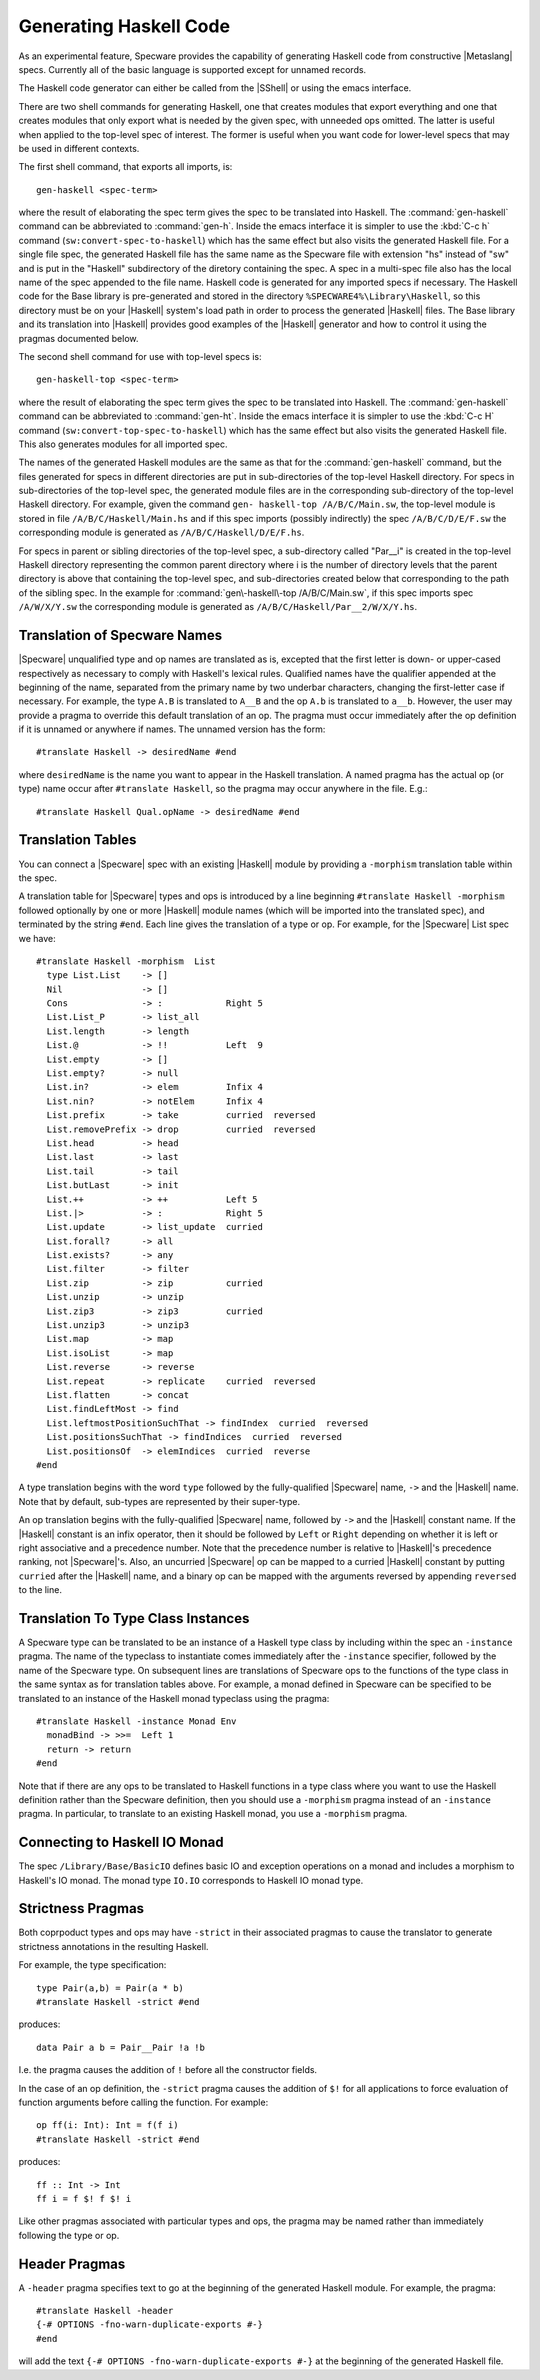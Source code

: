 


Generating Haskell Code
#######################

As an experimental feature, Specware provides the capability of
generating Haskell code from constructive |Metaslang| specs. Currently
all of the basic language is supported except for unnamed records.

The Haskell code generator can either be called from the |SShell| or
using the emacs interface.

There are two shell commands for generating Haskell, one that creates
modules that export everything and one that creates modules that only
export what is needed by the given spec, with unneeded ops omitted.
The latter is useful when applied to the top-level spec of interest.
The former is useful when you want code for lower-level specs that may
be used in different contexts.

.. index::
   pair: shell-command; gen-haskell

The first shell command, that exports all imports, is::

   gen-haskell <spec-term>
   
where the result of elaborating the spec term gives the spec to be
translated into Haskell. The :command:`gen-haskell` command can be
abbreviated to :command:`gen-h`. Inside the emacs interface it is simpler
to use the :kbd:`C-c h` command (``sw:convert-spec-to-haskell``)
which has the same effect but also visits the generated Haskell file.
For a single file spec, the generated Haskell file has the same name
as the Specware file with extension "hs" instead of "sw" and is put in
the "Haskell" subdirectory of the diretory containing the spec. A spec
in a multi-spec file also has the local name of the spec appended to
the file name. Haskell code is generated for any imported specs if
necessary. The Haskell code for the Base library is pre-generated and
stored in the directory ``%SPECWARE4%\Library\Haskell``, so this
directory must be on your |Haskell| system's load path in order to
process the generated |Haskell| files. The Base library and its
translation into |Haskell| provides good examples of the |Haskell|
generator and how to control it using the pragmas documented below.

.. index::
   pair: shell-command; gen-haskell-top

The second shell command for use with top-level specs is::

   gen-haskell-top <spec-term>
   
where the result of elaborating the spec term gives the spec to be
translated into Haskell. The :command:`gen-haskell` command can be
abbreviated to :command:`gen-ht`. Inside the emacs interface it is simpler
to use the :kbd:`C-c H` command (``sw:convert-top-spec-to-haskell``)
which has the same effect but also visits the generated Haskell file.
This also generates modules for all imported spec.

The names of the generated Haskell modules are the same as that for
the :command:`gen-haskell` command, but the files generated for specs in
different directories are put in sub-directories of the top-level
Haskell directory. For specs in sub-directories of the top-level spec,
the generated module files are in the corresponding sub-directory of
the top-level Haskell directory. For example, given the command ``gen-
haskell-top /A/B/C/Main.sw``\ , the top-level module is stored in file
``/A/B/C/Haskell/Main.hs`` and if this spec imports (possibly
indirectly) the spec ``/A/B/C/D/E/F.sw`` the corresponding module is
generated as ``/A/B/C/Haskell/D/E/F.hs``\ .

For specs in parent or sibling directories of the top-level spec, a
sub-directory called "Par__i" is created in the top-level Haskell
directory representing the common parent directory where i is the
number of directory levels that the parent directory is above that
containing the top-level spec, and sub-directories created below that
corresponding to the path of the sibling spec. In the example for
:command:`gen\-haskell\-top /A/B/C/Main.sw`, if this spec imports spec
``/A/W/X/Y.sw`` the corresponding module is generated as
``/A/B/C/Haskell/Par__2/W/X/Y.hs``.

Translation of Specware Names
=============================

.. index::
   single: pragma; translate

|Specware| unqualified type and op names are translated as is,
excepted that the first letter is down- or upper-cased respectively as
necessary to comply with Haskell's lexical rules. Qualified names have
the qualifier appended at the beginning of the name, separated from
the primary name by two underbar characters, changing the first-letter
case if necessary. For example, the type ``A.B`` is translated to
``A__B`` and the op ``A.b`` is translated to ``a__b``\ . However, the
user may provide a pragma to override this default translation of an
op. The pragma must occur immediately after the op definition if it is
unnamed or anywhere if names. The unnamed version has the form::

   #translate Haskell -> desiredName #end
   
where ``desiredName`` is the name you want to appear in the Haskell
translation. A named pragma has the actual op (or type) name occur
after ``#translate Haskell``, so the pragma may occur anywhere in
the file. E.g.::

   #translate Haskell Qual.opName -> desiredName #end
   

Translation Tables
==================


.. index::
   single: pragma; morphism

You can connect a |Specware| spec with an existing |Haskell| module by
providing a ``-morphism`` translation table within the spec.

A translation table for |Specware| types and ops is introduced by a
line beginning ``#translate Haskell -morphism`` followed optionally by
one or more |Haskell| module names (which will be imported into the
translated spec), and terminated by the string ``#end``. Each line
gives the translation of a type or op. For example, for the |Specware|
List spec we have::

   #translate Haskell -morphism  List
     type List.List    -> []
     Nil               -> []
     Cons              -> :            Right 5
     List.List_P       -> list_all
     List.length       -> length
     List.@            -> !!           Left  9
     List.empty        -> []
     List.empty?       -> null
     List.in?          -> elem         Infix 4
     List.nin?         -> notElem      Infix 4
     List.prefix       -> take         curried  reversed
     List.removePrefix -> drop         curried  reversed
     List.head         -> head
     List.last         -> last
     List.tail         -> tail
     List.butLast      -> init
     List.++           -> ++           Left 5
     List.|>           -> :            Right 5
     List.update       -> list_update  curried
     List.forall?      -> all
     List.exists?      -> any
     List.filter       -> filter
     List.zip          -> zip          curried
     List.unzip        -> unzip
     List.zip3         -> zip3         curried
     List.unzip3       -> unzip3
     List.map          -> map
     List.isoList      -> map
     List.reverse      -> reverse
     List.repeat       -> replicate    curried  reversed
     List.flatten      -> concat
     List.findLeftMost -> find
     List.leftmostPositionSuchThat -> findIndex  curried  reversed
     List.positionsSuchThat -> findIndices  curried  reversed
     List.positionsOf  -> elemIndices  curried  reverse
   #end
   

A type translation begins with the word ``type`` followed by the
fully-qualified |Specware| name, ``->`` and the |Haskell| name. Note
that by default, sub-types are represented by their super-type.

An op translation begins with the fully-qualified |Specware| name,
followed by ``->`` and the |Haskell| constant name. If the |Haskell|
constant is an infix operator, then it should be followed by ``Left``
or ``Right`` depending on whether it is left or right associative and
a precedence number. Note that the precedence number is relative to
|Haskell|'s precedence ranking, not |Specware|'s. Also, an uncurried
|Specware| op can be mapped to a curried |Haskell| constant by putting
``curried`` after the |Haskell| name, and a binary op can be mapped
with the arguments reversed by appending ``reversed`` to the line.

Translation To Type Class Instances
===================================

.. index::
   single: pragma; instance

A Specware type can be translated to be an instance of a Haskell type
class by including within the spec an ``-instance`` pragma. The name
of the typeclass to instantiate comes immediately after the
``-instance`` specifier, followed by the name of the Specware type. On
subsequent lines are translations of Specware ops to the functions of
the type class in the same syntax as for translation tables above. For
example, a monad defined in Specware can be specified to be translated
to an instance of the Haskell monad typeclass using the pragma::

   #translate Haskell -instance Monad Env
     monadBind -> >>=  Left 1
     return -> return
   #end
   

Note that if there are any ops to be translated to Haskell functions
in a type class where you want to use the Haskell definition rather
than the Specware definition, then you should use a ``-morphism``
pragma instead of an ``-instance`` pragma. In particular, to translate
to an existing Haskell monad, you use a ``-morphism`` pragma.

Connecting to Haskell IO Monad
==============================

The spec ``/Library/Base/BasicIO`` defines basic IO and exception
operations on a monad and includes a morphism to Haskell's IO monad.
The monad type ``IO.IO`` corresponds to Haskell IO monad type.

Strictness Pragmas
==================

.. index::
   single: pragma; strict


Both coprpoduct types and ops may have ``-strict`` in their associated
pragmas to cause the translator to generate strictness annotations in
the resulting Haskell.

For example, the type specification::

   type Pair(a,b) = Pair(a * b)
   #translate Haskell -strict #end
   
produces::

   data Pair a b = Pair__Pair !a !b
   
I.e. the pragma causes the addition of ``!`` before all the
constructor fields.


.. todo:
   This could also be accomplished using bang patterns, and would only
   require annotations at the function declaration, not at the call
   site. Perhaps that would be a simplifying change?

In the case of an op definition, the ``-strict`` pragma causes the
addition of ``$!`` for all applications to force evaluation of
function arguments before calling the function. For example::

   op ff(i: Int): Int = f(f i)
   #translate Haskell -strict #end
   
produces::

   ff :: Int -> Int
   ff i = f $! f $! i
   
Like other pragmas associated with particular types and ops, the
pragma may be named rather than immediately following the type or op.

Header Pragmas
==============

.. index::
   single: pragma; header

A ``-header`` pragma specifies text to go at the beginning of the
generated Haskell module. For example, the pragma::

   #translate Haskell -header
   {-# OPTIONS -fno-warn-duplicate-exports #-}
   #end
   
will add the text ``{-# OPTIONS -fno-warn-duplicate-exports #-}`` at
the beginning of the generated Haskell file.

